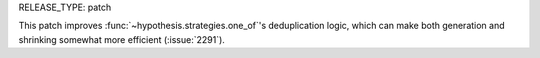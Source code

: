 RELEASE_TYPE: patch

This patch improves :func:`~hypothesis.strategies.one_of`\ 's
deduplication logic, which can make both generation and shrinking
somewhat more efficient (:issue:`2291`).
